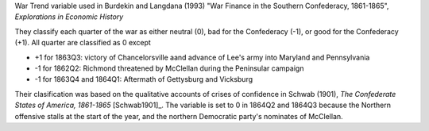War Trend variable used in Burdekin and Langdana (1993) "War Finance in the Southern Confederacy, 1861-1865", *Explorations in Economic History*

They classify each quarter of the war as either neutral (0), bad for the Confederacy (-1), or good for the Confederacy (+1).
All quarter are classified as 0 except

- +1 for 1863Q3: victory of Chancelorsville aand advance of Lee's army into Maryland and Pennsylvania
- -1 for 1862Q2: Richmond threatened by McClellan during the Peninsular campaign
- -1 for 1863Q4 and 1864Q1: Aftermath of Gettysburg and Vicksburg

Their clasification was based on the qualitative accounts of crises of confidence in Schwab (1901), *The Confederate States of America, 1861-1865* [Schwab1901]_.
The variable is set to 0 in 1864Q2 and 1864Q3 because the Northern offensive stalls at the start of the year, and the northern Democratic party's nominates of McClellan.

